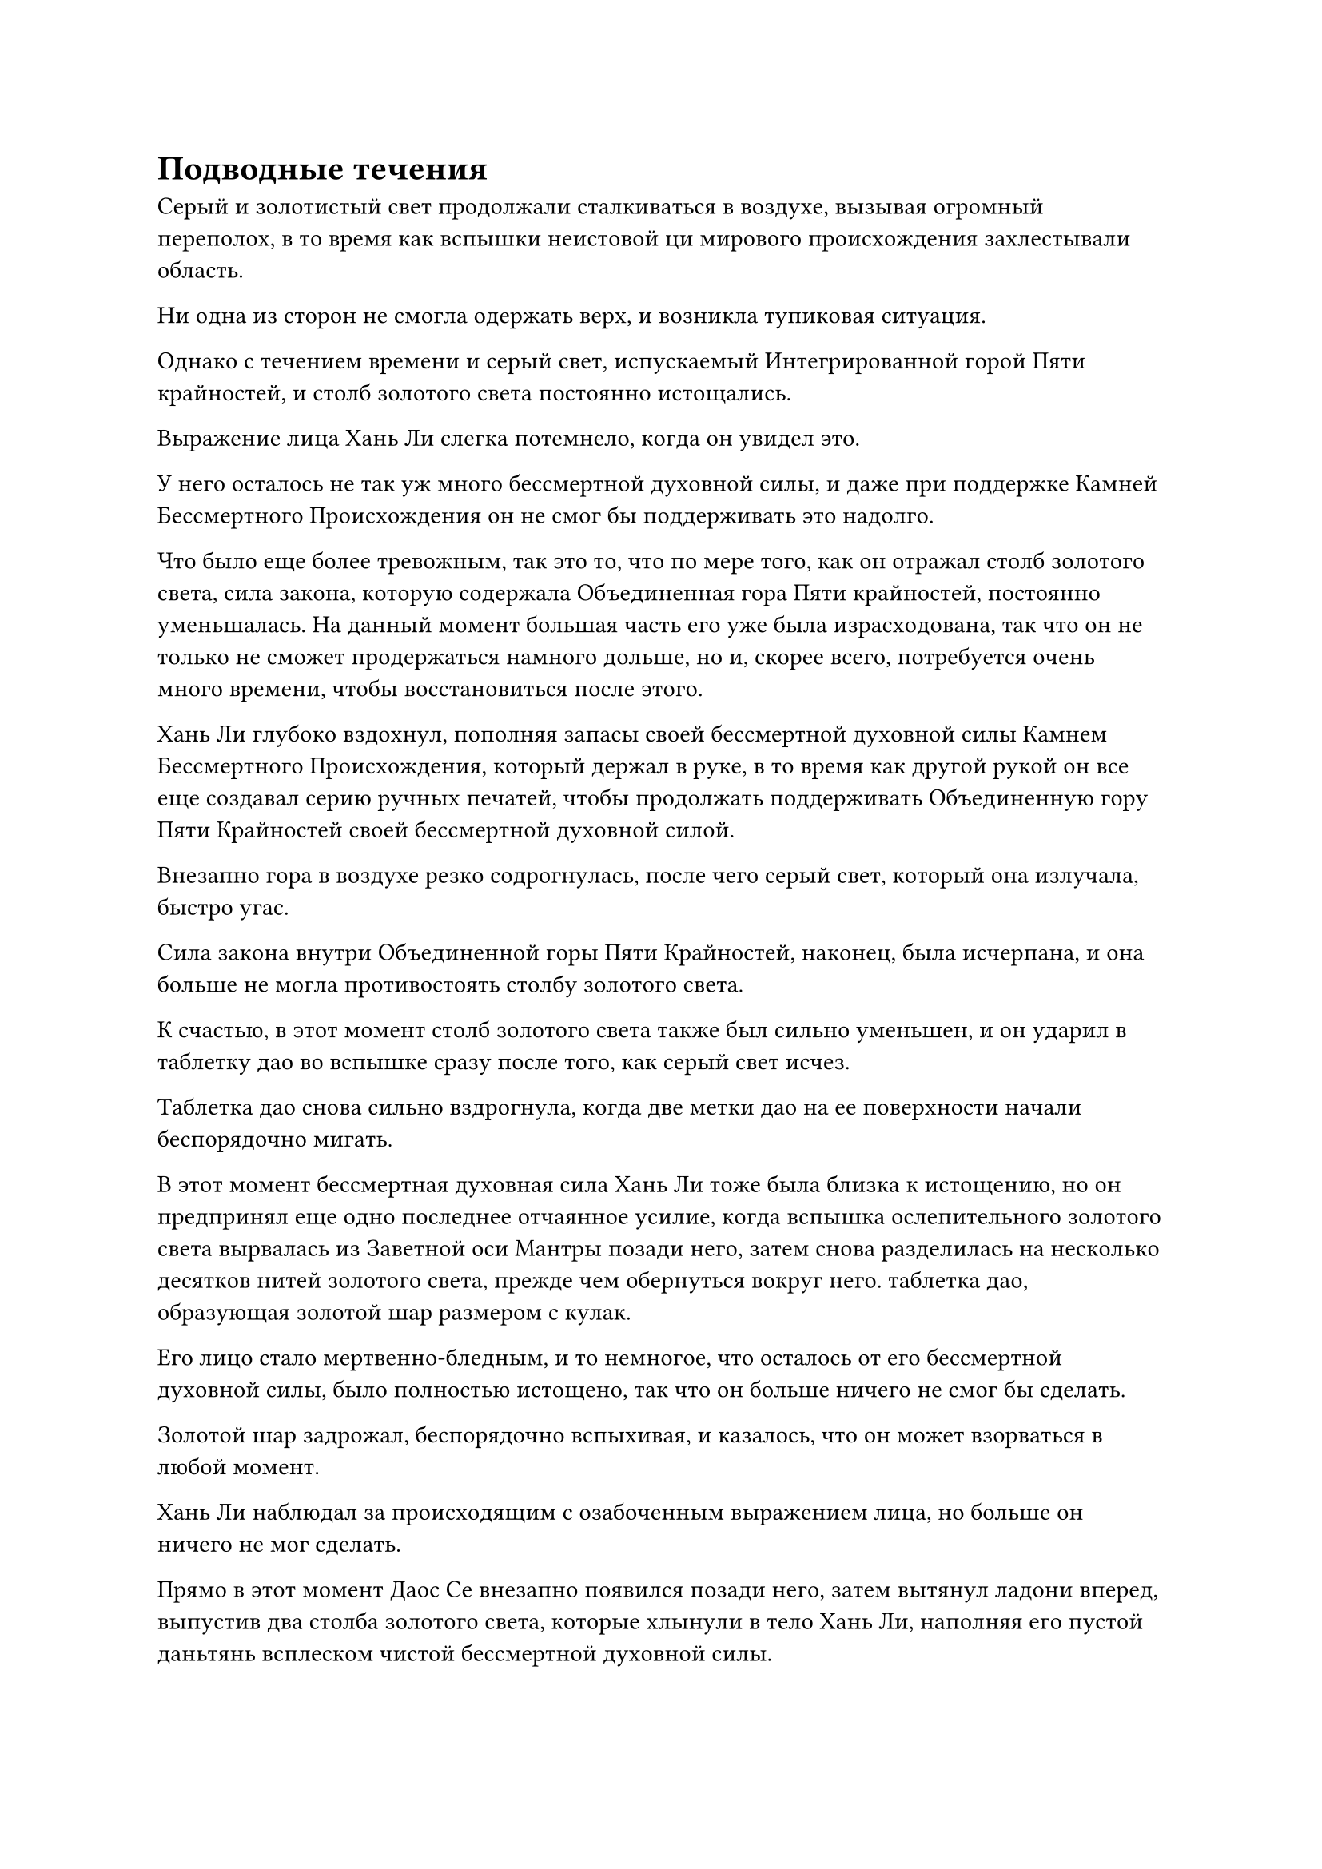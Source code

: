 = Подводные течения

Серый и золотистый свет продолжали сталкиваться в воздухе, вызывая огромный переполох, в то время как вспышки неистовой ци мирового происхождения захлестывали область.

Ни одна из сторон не смогла одержать верх, и возникла тупиковая ситуация.

Однако с течением времени и серый свет, испускаемый Интегрированной горой Пяти крайностей, и столб золотого света постоянно истощались.

Выражение лица Хань Ли слегка потемнело, когда он увидел это.

У него осталось не так уж много бессмертной духовной силы, и даже при поддержке Камней Бессмертного Происхождения он не смог бы поддерживать это надолго.

Что было еще более тревожным, так это то, что по мере того, как он отражал столб золотого света, сила закона, которую содержала Объединенная гора Пяти крайностей, постоянно уменьшалась. На данный момент большая часть его уже была израсходована, так что он не только не сможет продержаться намного дольше, но и, скорее всего, потребуется очень много времени, чтобы восстановиться после этого.

Хань Ли глубоко вздохнул, пополняя запасы своей бессмертной духовной силы Камнем Бессмертного Происхождения, который держал в руке, в то время как другой рукой он все еще создавал серию ручных печатей, чтобы продолжать поддерживать Объединенную гору Пяти Крайностей своей бессмертной духовной силой.

Внезапно гора в воздухе резко содрогнулась, после чего серый свет, который она излучала, быстро угас.

Сила закона внутри Объединенной горы Пяти Крайностей, наконец, была исчерпана, и она больше не могла противостоять столбу золотого света.

К счастью, в этот момент столб золотого света также был сильно уменьшен, и он ударил в таблетку дао во вспышке сразу после того, как серый свет исчез.

Таблетка дао снова сильно вздрогнула, когда две метки дао на ее поверхности начали беспорядочно мигать.

В этот момент бессмертная духовная сила Хань Ли тоже была близка к истощению, но он предпринял еще одно последнее отчаянное усилие, когда вспышка ослепительного золотого света вырвалась из Заветной оси Мантры позади него, затем снова разделилась на несколько десятков нитей золотого света, прежде чем обернуться вокруг него. таблетка дао, образующая золотой шар размером с кулак.

Его лицо стало мертвенно-бледным, и то немногое, что осталось от его бессмертной духовной силы, было полностью истощено, так что он больше ничего не смог бы сделать.

Золотой шар задрожал, беспорядочно вспыхивая, и казалось, что он может взорваться в любой момент.

Хань Ли наблюдал за происходящим с озабоченным выражением лица, но больше он ничего не мог сделать.

Прямо в этот момент Даос Се внезапно появился позади него, затем вытянул ладони вперед, выпустив два столба золотого света, которые хлынули в тело Хань Ли, наполняя его пустой даньтянь всплеском чистой бессмертной духовной силы.

Хань Ли был в восторге и немедленно начал делать цепочку ручных печатей, на которых золотой шар постепенно стабилизировался.

Хань Ли испустил долгий вздох облегчения, увидев это, и его мантра "Драгоценная ось" исчезла вместе с золотым шаром по его приказу, открыв пилюлю дао внутри последнего.

Преодолев два испытания пилюлей, пилюля дао казалась еще ярче и вибрирующей, чем раньше, колебания силы закона времени, которые она испускала, также стали более грозными.

Однако у Хань Ли не было времени внимательно изучить его. Бедствие с таблетками продолжалось не очень долго, но оно вызвало массовый феномен, и это, несомненно, привлекло внимание некоторых близлежащих культиваторов.

Помня об этом, он быстро проглотил таблетку, затем бережно положил пилюлю дао в нефритовую шкатулку, прежде чем повернуться, чтобы кивнуть даосисту Се в знак благодарности.

"Мы должны убираться отсюда. Я уже чувствую, как люди идут сюда", - сказал даос Се, когда оно превратилось в полосу золотого света, которая исчезла в теле Хань Ли.

Хань Ли не стал тратить время на слова, взмахнув рукавом в воздухе, чтобы выпустить вспышку лазурного света, которая скрыла все сокровища на земле, а также серебряный котел.

Затем он быстро охватил своим духовным чутьем всю пещерную обитель, и только убедившись, что внутри не осталось ничего, что могло бы выдать его личность, он в мгновение ока вылетел из пещерной обители.

К этому моменту огромное золотистое облако в небе уже исчезло, но близлежащее море все еще было немного более неспокойным, чем обычно.

Взмахнув рукавом, Хань Ли извлек все инструменты массива рядом с пещерным обиталищем, которые взлетели вверх по его рукаву в виде полос света.

Затем он сделал ручную печать, и вспышка золотой молнии вырвалась из его тела, когда он приготовился задействовать свой массив молниеносной телепортации.

Однако прямо в этот момент порывы лазурного ветра внезапно возникли из ниоткуда поблизости на фоне всплеска пространственных колебаний.

В мгновение ока лазурный массив приобрел форму, и от него исходила огромная пространственная мощь.

Брови Хань Ли слегка нахмурились, увидев это.

Лазурный массив был очень похож на его массив молний, за исключением того, что он сочетал в себе силы ветра и пространства, а не молнии и пространства вокруг.

Потребовалось некоторое время, чтобы настроить массив молний, так что было уже слишком поздно уходить, не будучи обнаруженным тем, кто находился в массиве молний.

С этими мыслями, промелькнувшими в его голове, Хань Ли немедленно остановился как вкопанный, прежде чем полететь обратно в пещерную обитель.

В то же время он надел свою Временную маску Гильдии и принял маскировку, превратившись в мужчину средних лет.

Всего несколько мгновений спустя в лазурном массиве появился мужчина в черном одеянии с худой и высокой фигурой. Его глаза были довольно длинными и тонкими, как и брови, что придавало ему довольно резкий и враждебный характер.

Огромная аура, исходящая от его тела, указывала на то, что он также был поздним Истинным Бессмертным культиватором.

Хань Ли остановился как вкопанный, прежде чем повернуться к человеку в черном с удивленным выражением лица.

Мужчина тоже бросил взгляд в сторону Хань Ли, и на его лице сразу же появилось настороженное выражение.

"Я не припоминаю, чтобы видел вас в этих краях раньше, товарищ даосист. Меня зовут Мяо Янь, и так случилось, что я занимался самосовершенствованием неподалеку, поэтому я решил прийти сюда и посмотреть на феномен, который только что произошел. Могу я спросить ваше имя, товарищ даосист?" Сказал Хань Ли с улыбкой, сложив кулак в приветствии, напуская на себя дружелюбный вид.

Несмотря на свое дружелюбное поведение, внутренне он был очень удивлен.

Он никогда не видел этого человека в Море Черного Ветра, и, насколько ему было известно, островные мастера Острова Черного Ветра и острова Лазурного Пера были единственными двумя поздними Истинными Бессмертными культиваторами, которые были уроженцами Моря Черного Ветра.

Сказав это, Хань Ли стало ясно, что за этими двумя островами явно стоят другие силы.

Эти мысли быстро промелькнули в голове Хань Ли, в то время как человек в черном бегло осмотрел свое окружение, затем снова перевел взгляд на Хань Ли и ответил довольно холодным голосом: "Меня зовут Гэ Ю".

«Понимаю. Вы тоже пришли сюда, чтобы исследовать феномен, который только что произошел, товарищ даосист Гэ?" Спросил Хань Ли.

Гэ Ю кивнул в ответ, затем бросил многозначительный взгляд на Хань Ли и сказал: "Я немедленно прибыл сюда, используя свою систему телепортации, как только почувствовал, что здесь происходит, и я думал, что уже очень быстр, но, похоже, вы смогли опередить меня здесь".

Улыбка Хань Ли осталась неизменной, когда он объяснил: "Моя пещерная обитель находится совсем рядом, и я тоже сразу же пришел сюда, почувствовав это явление, поэтому, естественно, добрался сюда немного быстрее".

"Это правда?" Размышлял Гэ Ю, спускаясь к пещерному жилищу.

Хань Ли поспешно последовал за ним, затем притворился, что изучает пещерное жилище.

Поскольку ранее уже была проведена тщательная уборка, не было никаких шансов, что здесь будет обнаружено что-либо примечательное.

Конечно же, они вдвоем быстро обыскали пещерное жилище, не обнаружив ничего достойного внимания.

"Похоже, мы все еще слишком опаздываем, и тот, кто был здесь, уже ушел. Интересно, что они делали, чтобы спровоцировать такое массовое явление. Может быть, здесь было создано какое-то могущественное сокровище? Это кажется некоторой натяжкой", - размышлял Хань Ли с озадаченным выражением лица.

Гэ Ю просто взглянул на Хань Ли, ничего не сказав.

Прямо в этот момент на далеком горизонте появилось несколько полос света, затем быстро вылетело на сцену, чтобы показать группу культиваторов, все из которых находились на ранней стадии Истинного Бессмертия.

Обнаружив базы культивирования Хань Ли и Гэ Ю, все новички немедленно предпочли держаться на расстоянии.

Вскоре после этого на сцену с разных сторон прибыло еще больше культиваторов, и выражение лица Хань Ли не изменилось, когда он увидел это, но внутренне он чувствовал себя немного неловко.

Подавляющее большинство этих культиваторов не были земными Бессмертными, так что они явно были чужаками. Казалось, что ситуация в море Черного Ветра была гораздо сложнее, чем он ожидал, и оказалось, что многие Истинные Бессмертные извне проникли в этот регион за те годы, что его не было.

Могло ли быть так, что все они пришли в поисках ресурсов?

Проблема с этой теорией заключалась в том, что, хотя было правдой, что Море Черного Ветра превосходило Царство Духов, считалось, что ему крайне не хватает ресурсов в контексте Северного Ледникового Бессмертного региона, и в этом отношении оно уступало даже Континенту Первобытных Волн.

"Похоже, здесь ничего нет. Ситуация может усложниться по мере того, как на место происшествия прибудет больше людей, поэтому я ухожу", - сказал Хань Ли, слегка нахмурив брови, и сложил кулак в прощальном приветствии Гэ Ю, а затем улетел, превратившись в полосу лазурного света.

Гэ Ю остался на месте и некоторое время наблюдал, как улетает Хань Ли, прежде чем тоже улететь в виде порыва лазурного ветра.

Только тогда другие культиваторы поблизости начали приближаться к острову.

……

В бесчисленных километрах отсюда простирался океан с чрезвычайно плотным облаком черного тумана, нависшим над его поверхностью, и небо также было очень тусклым.

Над поверхностью моря возник всплеск пространственных колебаний, после чего сформировался массив золотых молний с Хань Ли внутри него.

Он охватил своим духовным чутьем окружающую местность, после чего выражение его лица немного смягчилось.

Покинув остров, он несколько раз телепортировался через море Черного Ветра, прежде чем прибыть сюда, так что даже если бы кто-то следовал за ним, он уже должен был бы сбить их со следа.

Он огляделся по сторонам, затем резко устремился вниз, к морю внизу, быстро опустившись на морское дно, прежде чем сесть, скрестив ноги.

В этот момент все его тело пронзила острая боль от использования бессмертной духовной силы даоиста Се.

Он установил пару ограничений, затем проглотил таблетку, прежде чем закрыть глаза для медитации.

Три дня и три ночи спустя он открыл глаза, прежде чем подняться на ноги.

Дискомфорт в его теле уже полностью исчез, и, пережив это испытание таблетками, он также лучше понял силу времени, что должно было быть весьма полезным в его стремлении овладеть законами времени посредством употребления таблетки дао.

Помня об этом, в его глазах появился намек на возбуждение.

#pagebreak()